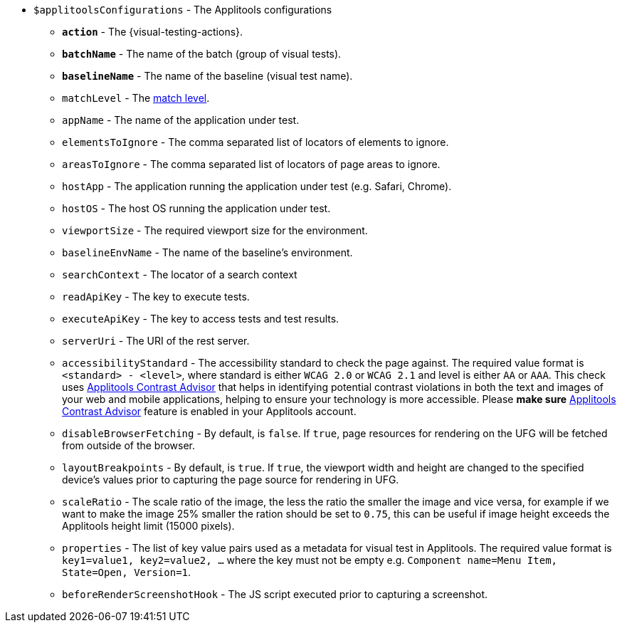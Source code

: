 :contrast-advisor: https://applitools.com/contrast-advisor/[Applitools Contrast Advisor]

* `$applitoolsConfigurations` - The Applitools configurations
** [subs=+quotes]`*action*` - The {visual-testing-actions}.
** [subs=+quotes]`*batchName*` - The name of the batch (group of visual tests).
** [subs=+quotes]`*baselineName*` - The name of the baseline (visual test name).
** `matchLevel` - The https://applitools.com/docs/common/cmn-eyes-match-levels.html#Available[match level].
** `appName` - The name of the application under test.
** `elementsToIgnore` - The comma separated list of locators of elements to ignore.
** `areasToIgnore` - The comma separated list of locators of page areas to ignore.
** `hostApp` - The application running the application under test (e.g. Safari, Chrome).
** `hostOS` - The host OS running the application under test.
** `viewportSize` - The required viewport size for the environment.
** `baselineEnvName` - The name of the baseline's environment.
** `searchContext` - The locator of a search context
** `readApiKey` - The key to execute tests.
** `executeApiKey` - The key to access tests and test results.
** `serverUri` - The URI of the rest server.
** `accessibilityStandard` - The accessibility standard to check the page against. The required value format is `<standard> - <level>`, where standard is either `WCAG 2.0` or `WCAG 2.1` and level is either `AA` or `AAA`. This check uses {contrast-advisor} that helps in identifying potential contrast violations in both the text and images of your web and mobile applications, helping to ensure your technology is more accessible. Please *make sure* {contrast-advisor} feature is enabled in your Applitools account.
** `disableBrowserFetching` - By default, is `false`.  If `true`, page resources for rendering on the UFG will be fetched from outside of the browser.
** `layoutBreakpoints` - By default, is `true`.  If `true`, the viewport width and height are changed to the specified device's values prior to capturing the page source for rendering in UFG.
** `scaleRatio` - The scale ratio of the image, the less the ratio the smaller the image and vice versa, for example if we want to make the image 25% smaller the ration should be set to `0.75`, this can be useful if image height exceeds the Applitools height limit (15000 pixels).
** `properties` - The list of key value pairs used as a metadata for visual test in Applitools. The required value format is `key1=value1, key2=value2, ...` where the key must not be empty e.g. `Component name=Menu Item, State=Open, Version=1`.
** `beforeRenderScreenshotHook` - The JS script executed prior to capturing a screenshot.
